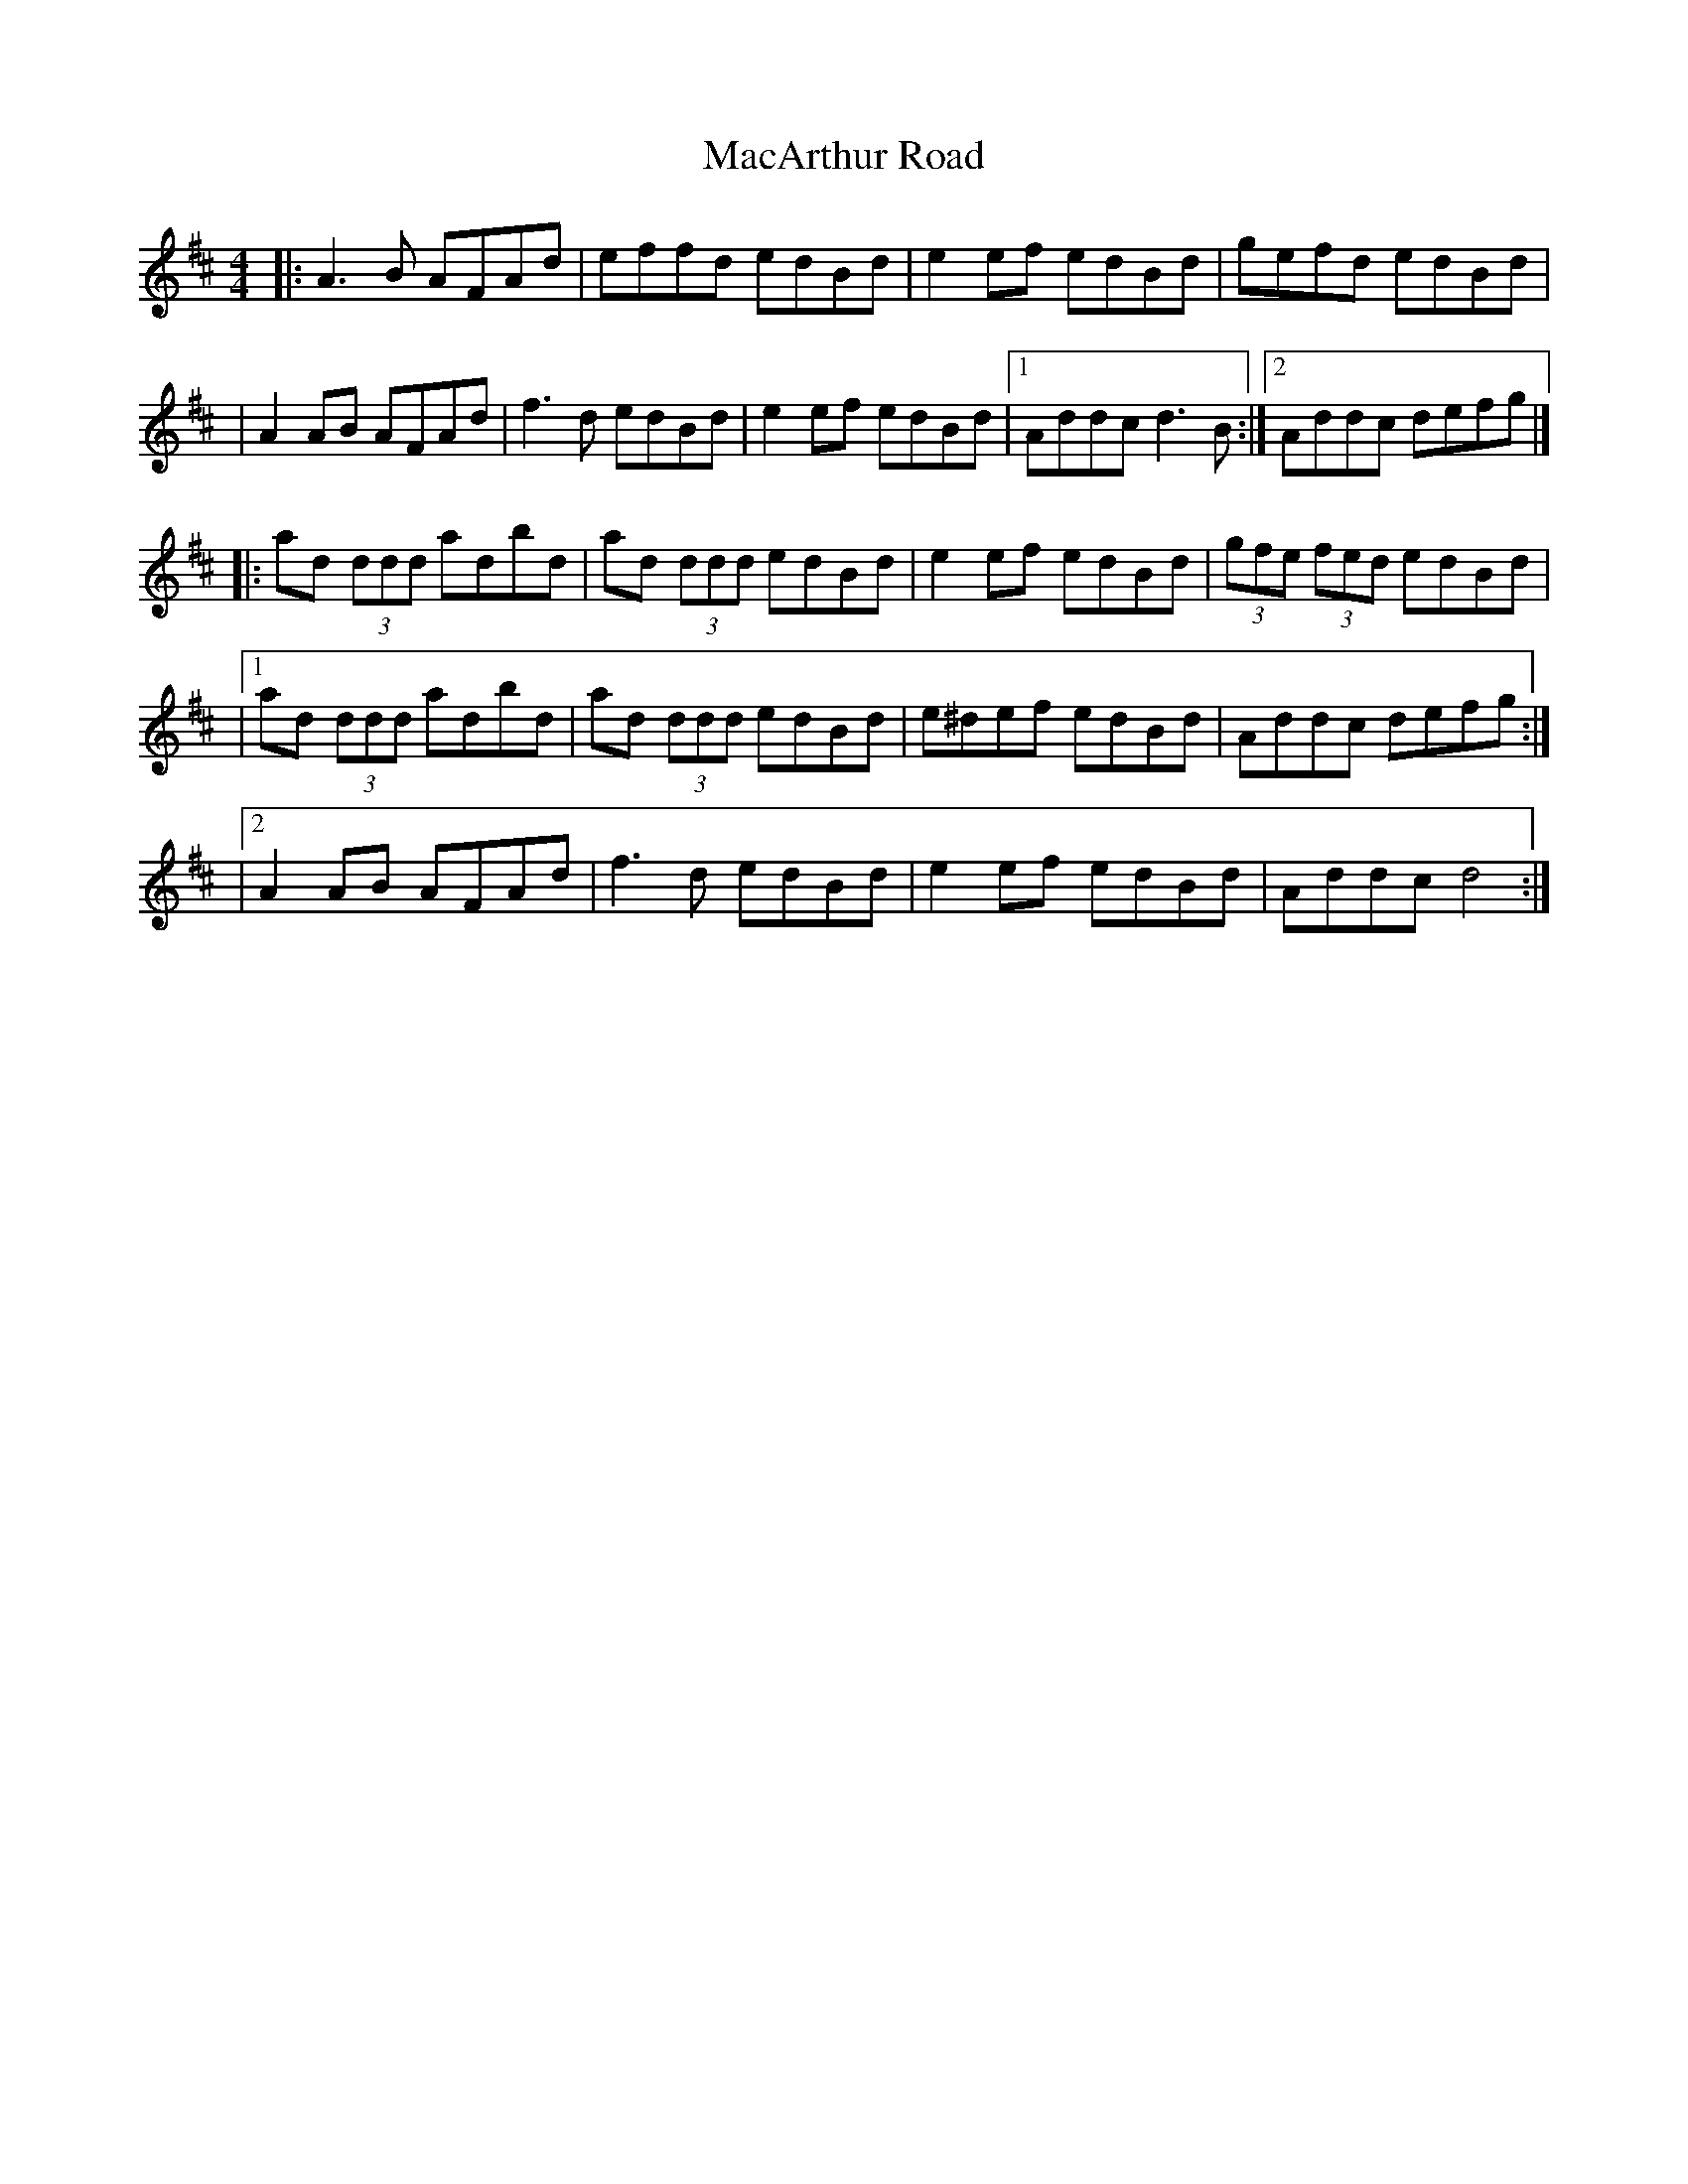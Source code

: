 X: 7
T: MacArthur Road
Z: Thady Quill
S: https://thesession.org/tunes/2221#setting29439
R: reel
M: 4/4
L: 1/8
K: Amix
|: A3B AFAd | effd edBd | e2ef  edBd | gefd edBd |
| A2AB AFAd | f3d edBd | e2ef edBd |1 Addc d3B :|2 Addc defg|]
|: ad (3ddd adbd | ad (3ddd edBd | e2ef edBd | (3gfe (3fed edBd |
|1 ad (3ddd adbd | ad (3ddd edBd | e^def edBd | Addc defg :|
|2 A2AB AFAd | f3d edBd | e2ef edBd | Addc d4 :|]
